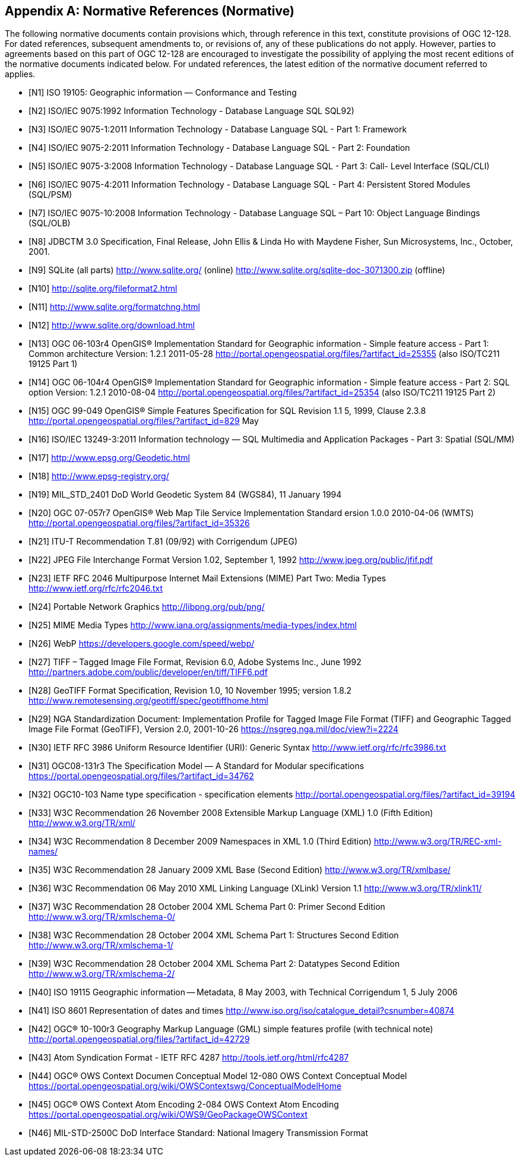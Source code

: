 [appendix]
== Normative References (Normative)

The following normative documents contain provisions which, through reference in this text, constitute provisions of
OGC 12-128. For dated references, subsequent amendments to, or revisions of, any of these publications do not apply.
However, parties to agreements based on this part of OGC 12-128 are encouraged to investigate the possibility of
applying the most recent editions of the normative documents indicated below. For undated references, the latest
edition of the normative document referred to applies.

[bibliography]
- [[[N1]]] ISO 19105: Geographic information — Conformance and Testing
- [[[N2]]] ISO/IEC 9075:1992 Information Technology - Database Language SQL SQL92)
- [[[N3]]] ISO/IEC 9075-1:2011 Information Technology - Database Language SQL - Part 1: Framework
- [[[N4]]] ISO/IEC 9075-2:2011 Information Technology - Database Language SQL - Part 2: Foundation
- [[[N5]]] ISO/IEC 9075-3:2008 Information Technology - Database Language SQL - Part 3: Call- Level Interface (SQL/CLI)
- [[[N6]]] ISO/IEC 9075-4:2011 Information Technology - Database Language SQL - Part 4: Persistent Stored Modules (SQL/PSM)
- [[[N7]]] ISO/IEC 9075-10:2008 Information Technology - Database Language SQL – Part 10: Object Language Bindings (SQL/OLB)
- [[[N8]]] JDBCTM 3.0 Specification, Final Release, John Ellis & Linda Ho with Maydene Fisher, Sun Microsystems, Inc., October, 2001.
- [[[N9]]] SQLite (all parts) http://www.sqlite.org/ (online) http://www.sqlite.org/sqlite-doc-3071300.zip (offline)
- [[[N10]]] http://sqlite.org/fileformat2.html
- [[[N11]]] http://www.sqlite.org/formatchng.html
- [[[N12]]] http://www.sqlite.org/download.html
- [[[N13]]] OGC 06-103r4 OpenGIS® Implementation Standard for Geographic information - Simple feature access - Part 1: Common architecture Version: 1.2.1 2011-05-28 http://portal.opengeospatial.org/files/?artifact_id=25355 (also ISO/TC211 19125 Part 1)
- [[[N14]]] OGC 06-104r4 OpenGIS® Implementation Standard for Geographic information - Simple feature access - Part 2: SQL option Version: 1.2.1 2010-08-04 http://portal.opengeospatial.org/files/?artifact_id=25354 (also ISO/TC211 19125 Part 2)
- [[[N15]]] OGC 99-049 OpenGIS® Simple Features Specification for SQL Revision 1.1 5, 1999, Clause 2.3.8 http://portal.opengeospatial.org/files/?artifact_id=829 May
- [[[N16]]] ISO/IEC 13249-3:2011 Information technology — SQL Multimedia and Application Packages - Part 3: Spatial (SQL/MM)
- [[[N17]]] http://www.epsg.org/Geodetic.html
- [[[N18]]] http://www.epsg-registry.org/
- [[[N19]]] MIL_STD_2401 DoD World Geodetic System 84 (WGS84), 11 January 1994
- [[[N20]]] OGC 07-057r7 OpenGIS® Web Map Tile Service Implementation Standard ersion 1.0.0 2010-04-06 (WMTS) http://portal.opengeospatial.org/files/?artifact_id=35326
- [[[N21]]] ITU-T Recommendation T.81 (09/92) with Corrigendum (JPEG)
- [[[N22]]] JPEG File Interchange Format Version 1.02, September 1, 1992 http://www.jpeg.org/public/jfif.pdf
- [[[N23]]] IETF RFC 2046 Multipurpose Internet Mail Extensions (MIME) Part Two: Media Types http://www.ietf.org/rfc/rfc2046.txt
- [[[N24]]] Portable Network Graphics http://libpng.org/pub/png/
- [[[N25]]] MIME Media Types http://www.iana.org/assignments/media-types/index.html
- [[[N26]]] WebP https://developers.google.com/speed/webp/
- [[[N27]]] TIFF – Tagged Image File Format, Revision 6.0, Adobe Systems Inc., June 1992 http://partners.adobe.com/public/developer/en/tiff/TIFF6.pdf
- [[[N28]]] GeoTIFF Format Specification, Revision 1.0, 10 November 1995; version 1.8.2 http://www.remotesensing.org/geotiff/spec/geotiffhome.html
- [[[N29]]] NGA Standardization Document: Implementation Profile for Tagged Image File Format (TIFF) and Geographic Tagged Image File Format (GeoTIFF), Version 2.0, 2001-10-26 https://nsgreg.nga.mil/doc/view?i=2224
- [[[N30]]] IETF RFC 3986 Uniform Resource Identifier (URI): Generic Syntax http://www.ietf.org/rfc/rfc3986.txt
- [[[N31]]] OGC08-131r3 The Specification Model — A Standard for Modular specifications https://portal.opengeospatial.org/files/?artifact_id=34762
- [[[N32]]] OGC10-103 Name type specification - specification elements http://portal.opengeospatial.org/files/?artifact_id=39194
- [[[N33]]] W3C Recommendation 26 November 2008 Extensible Markup Language (XML) 1.0 (Fifth Edition) http://www.w3.org/TR/xml/
- [[[N34]]] W3C Recommendation 8 December 2009 Namespaces in XML 1.0 (Third Edition) http://www.w3.org/TR/REC-xml-names/
- [[[N35]]] W3C Recommendation 28 January 2009 XML Base (Second Edition) http://www.w3.org/TR/xmlbase/
- [[[N36]]] W3C Recommendation 06 May 2010 XML Linking Language (XLink) Version 1.1 http://www.w3.org/TR/xlink11/
- [[[N37]]] W3C Recommendation 28 October 2004 XML Schema Part 0: Primer Second Edition http://www.w3.org/TR/xmlschema-0/
- [[[N38]]] W3C Recommendation 28 October 2004 XML Schema Part 1: Structures Second Edition http://www.w3.org/TR/xmlschema-1/
- [[[N39]]] W3C Recommendation 28 October 2004 XML Schema Part 2: Datatypes Second Edition http://www.w3.org/TR/xmlschema-2/
- [[[N40]]] ISO 19115 Geographic information -- Metadata, 8 May 2003, with Technical Corrigendum 1, 5 July 2006
- [[[N41]]] ISO 8601 Representation of dates and times http://www.iso.org/iso/catalogue_detail?csnumber=40874
- [[[N42]]] OGC® 10-100r3 Geography Markup Language (GML) simple features profile (with technical note) http://portal.opengeospatial.org/files/?artifact_id=42729
- [[[N43]]] Atom Syndication Format - IETF RFC 4287 http://tools.ietf.org/html/rfc4287
- [[[N44]]] OGC® OWS Context Documen Conceptual Model 12-080 OWS Context Conceptual Model https://portal.opengeospatial.org/wiki/OWSContextswg/ConceptualModelHome
- [[[N45]]] OGC® OWS Context Atom Encoding 2-084 OWS Context Atom Encoding https://portal.opengeospatial.org/wiki/OWS9/GeoPackageOWSContext
- [[[N46]]] MIL-STD-2500C DoD Interface Standard: National Imagery Transmission Format